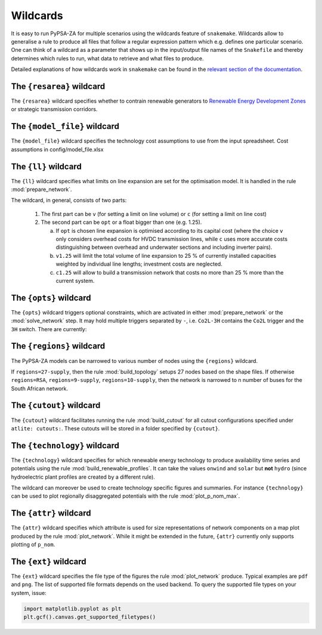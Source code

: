 ..
  SPDX-FileCopyrightText: 2019-2020 The PyPSA-Eur Authors

  SPDX-License-Identifier: CC-BY-4.0

.. _wildcards:

#########
Wildcards
#########

It is easy to run PyPSA-ZA for multiple scenarios using the wildcards feature of ``snakemake``.
Wildcards allow to generalise a rule to produce all files that follow a regular expression pattern
which e.g. defines one particular scenario. One can think of a wildcard as a parameter that shows
up in the input/output file names of the ``Snakefile`` and thereby determines which rules to run,
what data to retrieve and what files to produce.

Detailed explanations of how wildcards work in ``snakemake`` can be found in the
`relevant section of the documentation <https://snakemake.readthedocs.io/en/stable/snakefiles/rules.html#wildcards>`_.

.. _resarea:

The ``{resarea}`` wildcard
==========================

The ``{resarea}`` wildcard specifies whether to contrain renewable generators to `Renewable Energy Development Zones <https://egis.environment.gov.za/redz>`_  or strategic transmission corridors.

.. csv-table::
   :header-rows: 1
   :widths: 10,20,10,10
   :file: configtables/resarea.csv

.. _model_file:

The ``{model_file}`` wildcard
=============================

The ``{model_file}`` wildcard specifies the technology cost assumptions to use from the input spreadsheet.  
Cost assumptions in config/model_file.xlsx

.. csv-table::
   :header-rows: 1
   :widths: 10,20,10,10
   :file: configtables/model_setup.csv

.. _ll:

The ``{ll}`` wildcard
=====================

The ``{ll}`` wildcard specifies what limits on
line expansion are set for the optimisation model.
It is handled in the rule :mod:`prepare_network`.

The wildcard, in general, consists of two parts:

    1. The first part can be
       ``v`` (for setting a limit on line volume) or
       ``c`` (for setting a limit on line cost)

    2. The second part can be
       ``opt`` or a float bigger than one (e.g. 1.25).

       (a) If ``opt`` is chosen line expansion is optimised
           according to its capital cost
           (where the choice ``v`` only considers overhead costs for HVDC transmission lines, while
           ``c`` uses more accurate costs distinguishing between
           overhead and underwater sections and including inverter pairs).

       (b) ``v1.25`` will limit the total volume of line expansion
           to 25 % of currently installed capacities weighted by
           individual line lengths; investment costs are neglected.

       (c) ``c1.25`` will allow to build a transmission network that
           costs no more than 25 % more than the current system.

.. _opts:

The ``{opts}`` wildcard
=======================

The ``{opts}`` wildcard triggers optional constraints, which are activated in either
:mod:`prepare_network` or the :mod:`solve_network` step.
It may hold multiple triggers separated by ``-``, i.e. ``Co2L-3H`` contains the
``Co2L`` trigger and the ``3H`` switch. There are currently:


.. csv-table::
   :header-rows: 1
   :widths: 10,20,10,10
   :file: configtables/opts.csv

.. _regions:

The ``{regions}`` wildcard
==========================

The PyPSA-ZA models can be narrowed to various number of nodes using the ``{regions}`` wildcard.

If ``regions=27-supply``, then the rule :mod:`build_topology` setups 27 nodes  based on the shape files. 
If otherwise ``regions=RSA``, ``regions=9-supply``, ``regions=10-supply``, then the network is narrowed to n number of buses for the South African network. 


.. _cutout_wc:

The ``{cutout}`` wildcard
=========================

The ``{cutout}`` wildcard facilitates running the rule :mod:`build_cutout`
for all cutout configurations specified under ``atlite: cutouts:``.
These cutouts will be stored in a folder specified by ``{cutout}``.

.. _technology:

The ``{technology}`` wildcard
=============================

The ``{technology}`` wildcard specifies for which renewable energy technology to produce availability time
series and potentials using the rule :mod:`build_renewable_profiles`.
It can take the values ``onwind`` and ``solar`` but **not** ``hydro``
(since hydroelectric plant profiles are created by a different rule).

The wildcard can moreover be used to create technology specific figures and summaries.
For instance ``{technology}`` can be used to plot regionally disaggregated potentials
with the rule :mod:`plot_p_nom_max`.

.. _attr:

The ``{attr}`` wildcard
=======================

The ``{attr}`` wildcard specifies which attribute is used for size
representations of network components on a map plot produced by the rule
:mod:`plot_network`. While it might be extended in the future, ``{attr}``
currently only supports plotting of ``p_nom``.

.. _ext:

The ``{ext}`` wildcard
======================

The ``{ext}`` wildcard specifies the file type of the figures the
rule :mod:`plot_network` produce.
Typical examples are ``pdf`` and ``png``. The list of supported file
formats depends on the used backend. To query the supported file types on your system, issue:

.. code:: python

    import matplotlib.pyplot as plt
    plt.gcf().canvas.get_supported_filetypes()
